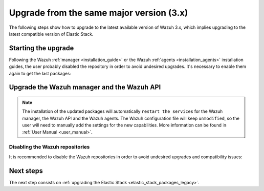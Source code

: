 .. Copyright (C) 2020 Wazuh, Inc.

.. _upgrading_latest_minor:

Upgrade from the same major version (3.x)
=========================================

The following steps show how to upgrade to the latest available version of Wazuh 3.x, which implies upgrading to the latest compatible version of Elastic Stack.

Starting the upgrade
--------------------

Following the Wazuh :ref:`manager <installation_guide>` or the Wazuh :ref:`agents <installation_agents>` installation guides, the user probably disabled the repository in order to avoid undesired upgrades. It's necessary to enable them again to get the last packages:

.. tabs::

  .. group-tab:: YUM

    .. code-block:: console

      # sed -i "s/^enabled=0/enabled=1/" /etc/yum.repos.d/wazuh.repo

  .. group-tab:: APT

    This step is not necessary if you set the packages to the ``hold`` state instead of disabling the repositories.

    .. code-block:: console

      # sed -i "s/^#deb/deb/" /etc/apt/sources.list.d/wazuh.list

  .. group-tab:: ZYpp

    .. code-block:: console

      # sed -i "s/^enabled=0/enabled=1/" /etc/zypp/repos.d/wazuh.repo


Upgrade the Wazuh manager and the Wazuh API
-------------------------------------------

.. tabs::

  .. group-tab:: YUM

    .. code-block:: console

        # yum upgrade wazuh-manager wazuh-api

  .. group-tab:: APT

    .. code-block:: console

        # apt-get update
        # apt-get install wazuh-manager wazuh-api

  .. group-tab:: ZYpp

    .. code-block:: console

        # zypper update wazuh-manager wazuh-api


.. note::
  The installation of the updated packages will automatically ``restart the services`` for the Wazuh manager, the Wazuh API and the Wazuh agents. The Wazuh configuration file will keep ``unmodified``, so the user will need to manually add the settings for the new capabilities. More information can be found in :ref:`User Manual <user_manual>`.

Disabling the Wazuh repositories
^^^^^^^^^^^^^^^^^^^^^^^^^^^^^^^^

It is recommended to disable the Wazuh repositories in order to avoid undesired upgrades and compatibility issues:

.. tabs::

  .. group-tab:: YUM

    .. code-block:: console

      # sed -i "s/^enabled=1/enabled=0/" /etc/yum.repos.d/wazuh.repo

  .. group-tab:: APT

    This step is not necessary if the user set the packages to the ``hold`` state instead of disabling the repositories.

    .. code-block:: console

      # sed -i "s/^deb/#deb/" /etc/apt/sources.list.d/wazuh.list
      # apt-get update

  .. group-tab:: ZYpp

    .. code-block:: console

      # sed -i "s/^enabled=1/enabled=0/" /etc/zypp/repos.d/wazuh.repo


Next steps
----------

The next step consists on :ref:`upgrading the Elastic Stack <elastic_stack_packages_legacy>`.
